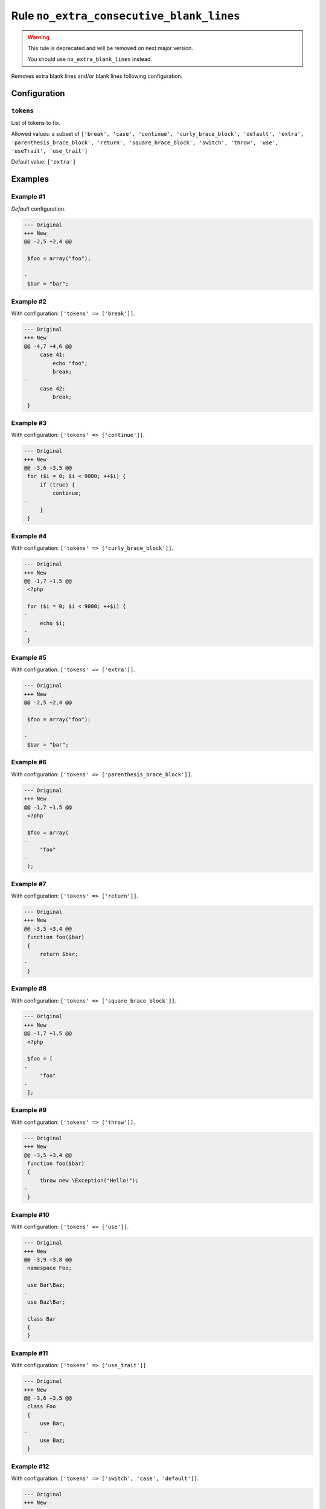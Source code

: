 =========================================
Rule ``no_extra_consecutive_blank_lines``
=========================================

.. warning:: This rule is deprecated and will be removed on next major version.

   You should use ``no_extra_blank_lines`` instead.

Removes extra blank lines and/or blank lines following configuration.

Configuration
-------------

``tokens``
~~~~~~~~~~

List of tokens to fix.

Allowed values: a subset of ``['break', 'case', 'continue', 'curly_brace_block', 'default', 'extra', 'parenthesis_brace_block', 'return', 'square_brace_block', 'switch', 'throw', 'use', 'useTrait', 'use_trait']``

Default value: ``['extra']``

Examples
--------

Example #1
~~~~~~~~~~

*Default* configuration.

.. code-block:: diff

   --- Original
   +++ New
   @@ -2,5 +2,4 @@

    $foo = array("foo");

   -
    $bar = "bar";

Example #2
~~~~~~~~~~

With configuration: ``['tokens' => ['break']]``.

.. code-block:: diff

   --- Original
   +++ New
   @@ -4,7 +4,6 @@
        case 41:
            echo "foo";
            break;
   -
        case 42:
            break;
    }

Example #3
~~~~~~~~~~

With configuration: ``['tokens' => ['continue']]``.

.. code-block:: diff

   --- Original
   +++ New
   @@ -3,6 +3,5 @@
    for ($i = 0; $i < 9000; ++$i) {
        if (true) {
            continue;
   -
        }
    }

Example #4
~~~~~~~~~~

With configuration: ``['tokens' => ['curly_brace_block']]``.

.. code-block:: diff

   --- Original
   +++ New
   @@ -1,7 +1,5 @@
    <?php

    for ($i = 0; $i < 9000; ++$i) {
   -
        echo $i;
   -
    }

Example #5
~~~~~~~~~~

With configuration: ``['tokens' => ['extra']]``.

.. code-block:: diff

   --- Original
   +++ New
   @@ -2,5 +2,4 @@

    $foo = array("foo");

   -
    $bar = "bar";

Example #6
~~~~~~~~~~

With configuration: ``['tokens' => ['parenthesis_brace_block']]``.

.. code-block:: diff

   --- Original
   +++ New
   @@ -1,7 +1,5 @@
    <?php

    $foo = array(
   -
        "foo"
   -
    );

Example #7
~~~~~~~~~~

With configuration: ``['tokens' => ['return']]``.

.. code-block:: diff

   --- Original
   +++ New
   @@ -3,5 +3,4 @@
    function foo($bar)
    {
        return $bar;
   -
    }

Example #8
~~~~~~~~~~

With configuration: ``['tokens' => ['square_brace_block']]``.

.. code-block:: diff

   --- Original
   +++ New
   @@ -1,7 +1,5 @@
    <?php

    $foo = [
   -
        "foo"
   -
    ];

Example #9
~~~~~~~~~~

With configuration: ``['tokens' => ['throw']]``.

.. code-block:: diff

   --- Original
   +++ New
   @@ -3,5 +3,4 @@
    function foo($bar)
    {
        throw new \Exception("Hello!");
   -
    }

Example #10
~~~~~~~~~~~

With configuration: ``['tokens' => ['use']]``.

.. code-block:: diff

   --- Original
   +++ New
   @@ -3,9 +3,8 @@
    namespace Foo;

    use Bar\Baz;
   -
    use Baz\Bar;

    class Bar
    {
    }

Example #11
~~~~~~~~~~~

With configuration: ``['tokens' => ['use_trait']]``.

.. code-block:: diff

   --- Original
   +++ New
   @@ -3,6 +3,5 @@
    class Foo
    {
        use Bar;
   -
        use Baz;
    }

Example #12
~~~~~~~~~~~

With configuration: ``['tokens' => ['switch', 'case', 'default']]``.

.. code-block:: diff

   --- Original
   +++ New
   @@ -1,9 +1,6 @@
    <?php
    switch($a) {
   -
        case 1:
   -
        default:
   -
            echo 3;
    }
